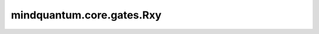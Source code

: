 mindquantum.core.gates.Rxy
===============================

.. py:class:: mindquantum.core.gates.Rxy(pr)

    Rxy 门。更多用法，请参见 :class:`mindquantum.core.gates.RX`。

    .. math::

        {\rm Rxy_\theta}=\exp{-i\frac{\theta}{2} Y\otimes X} =\begin{pmatrix}
            \cos{\frac{\theta}{2}} & 0 & 0 & -\sin{\frac{\theta}{2}}\\
            0 & \cos{\frac{\theta}{2}} & -\sin{\frac{\theta}{2}} & 0\\
            0 & \sin{\frac{\theta}{2}} & \cos{\frac{\theta}{2}} & 0\\
            \sin{\frac{\theta}{2}} & 0 & 0 & \cos{\frac{\theta}{2}}\\
            \end{pmatrix}

    参数：
        - **pr** (Union[int, float, str, dict, ParameterResolver]) - 参数化门的参数，详细解释请参见上文。

    .. py:method:: diff_matrix(pr=None, about_what=None, frac=0.5)

        返回该参数化量子门的导数矩阵。

        参数：
            - **pr** (Union[ParameterResolver, dict]) - 该参数化量子门的参数值。默认值：None。
            - **about_what** (str) - 关于哪个参数求导数。
            - **frac** (numbers.Number) - 系数的倍数。默认值：0.5。

        返回：
            numpy.ndarray，该量子门的导数矩阵形式。

    .. py:method:: get_cpp_obj()

        返回该门的c++对象。

    .. py:method:: matrix(pr=None, frac=0.5)

        返回该参数化量子门的矩阵。

        参数：
            - **pr** (Union[ParameterResolver, dict]) - 该参数化量子门的参数值。默认值：None。
            - **frac** (numbers.Number) - 系数的倍数。默认值：0.5。

        返回：
            numpy.ndarray，该量子门的矩阵形式。
